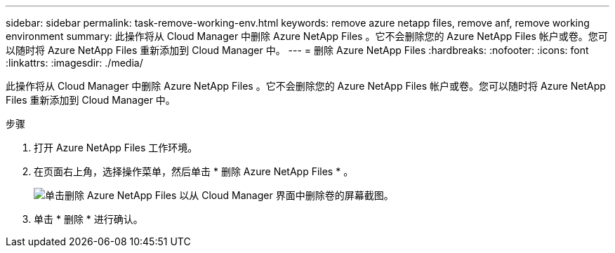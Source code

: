 ---
sidebar: sidebar 
permalink: task-remove-working-env.html 
keywords: remove azure netapp files, remove anf, remove working environment 
summary: 此操作将从 Cloud Manager 中删除 Azure NetApp Files 。它不会删除您的 Azure NetApp Files 帐户或卷。您可以随时将 Azure NetApp Files 重新添加到 Cloud Manager 中。 
---
= 删除 Azure NetApp Files
:hardbreaks:
:nofooter: 
:icons: font
:linkattrs: 
:imagesdir: ./media/


[role="lead"]
此操作将从 Cloud Manager 中删除 Azure NetApp Files 。它不会删除您的 Azure NetApp Files 帐户或卷。您可以随时将 Azure NetApp Files 重新添加到 Cloud Manager 中。

.步骤
. 打开 Azure NetApp Files 工作环境。
. 在页面右上角，选择操作菜单，然后单击 * 删除 Azure NetApp Files * 。
+
image:screenshot_anf_remove.gif["单击删除 Azure NetApp Files 以从 Cloud Manager 界面中删除卷的屏幕截图。"]

. 单击 * 删除 * 进行确认。

